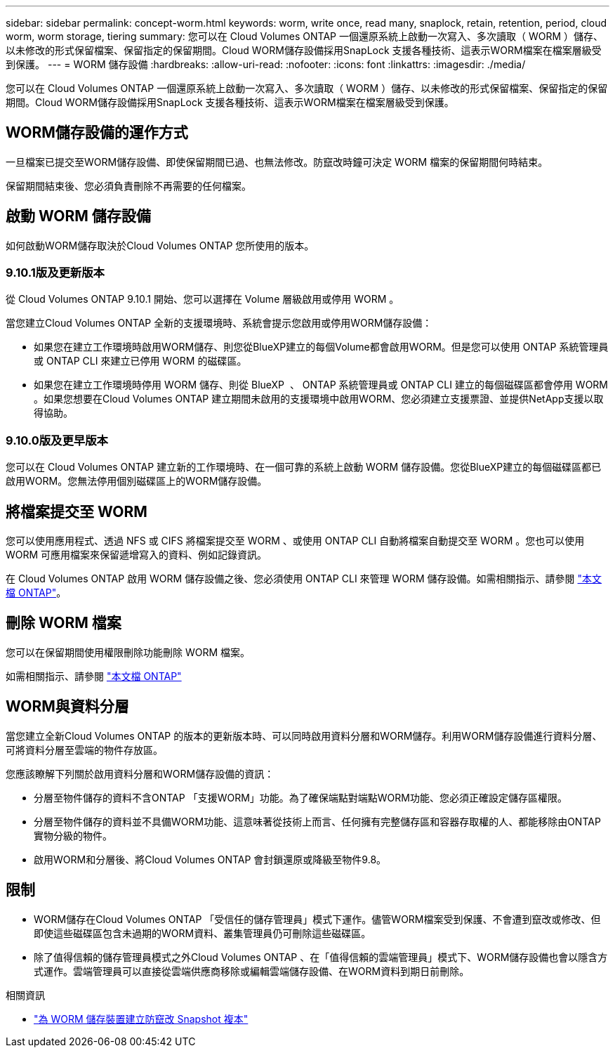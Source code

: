 ---
sidebar: sidebar 
permalink: concept-worm.html 
keywords: worm, write once, read many, snaplock, retain, retention, period, cloud worm, worm storage, tiering 
summary: 您可以在 Cloud Volumes ONTAP 一個還原系統上啟動一次寫入、多次讀取（ WORM ）儲存、以未修改的形式保留檔案、保留指定的保留期間。Cloud WORM儲存設備採用SnapLock 支援各種技術、這表示WORM檔案在檔案層級受到保護。 
---
= WORM 儲存設備
:hardbreaks:
:allow-uri-read: 
:nofooter: 
:icons: font
:linkattrs: 
:imagesdir: ./media/


[role="lead"]
您可以在 Cloud Volumes ONTAP 一個還原系統上啟動一次寫入、多次讀取（ WORM ）儲存、以未修改的形式保留檔案、保留指定的保留期間。Cloud WORM儲存設備採用SnapLock 支援各種技術、這表示WORM檔案在檔案層級受到保護。



== WORM儲存設備的運作方式

一旦檔案已提交至WORM儲存設備、即使保留期間已過、也無法修改。防竄改時鐘可決定 WORM 檔案的保留期間何時結束。

保留期間結束後、您必須負責刪除不再需要的任何檔案。



== 啟動 WORM 儲存設備

如何啟動WORM儲存取決於Cloud Volumes ONTAP 您所使用的版本。



=== 9.10.1版及更新版本

從 Cloud Volumes ONTAP 9.10.1 開始、您可以選擇在 Volume 層級啟用或停用 WORM 。

當您建立Cloud Volumes ONTAP 全新的支援環境時、系統會提示您啟用或停用WORM儲存設備：

* 如果您在建立工作環境時啟用WORM儲存、則您從BlueXP建立的每個Volume都會啟用WORM。但是您可以使用 ONTAP 系統管理員或 ONTAP CLI 來建立已停用 WORM 的磁碟區。
* 如果您在建立工作環境時停用 WORM 儲存、則從 BlueXP  、 ONTAP 系統管理員或 ONTAP CLI 建立的每個磁碟區都會停用 WORM 。如果您想要在Cloud Volumes ONTAP 建立期間未啟用的支援環境中啟用WORM、您必須建立支援票證、並提供NetApp支援以取得協助。




=== 9.10.0版及更早版本

您可以在 Cloud Volumes ONTAP 建立新的工作環境時、在一個可靠的系統上啟動 WORM 儲存設備。您從BlueXP建立的每個磁碟區都已啟用WORM。您無法停用個別磁碟區上的WORM儲存設備。



== 將檔案提交至 WORM

您可以使用應用程式、透過 NFS 或 CIFS 將檔案提交至 WORM 、或使用 ONTAP CLI 自動將檔案自動提交至 WORM 。您也可以使用 WORM 可應用檔案來保留遞增寫入的資料、例如記錄資訊。

在 Cloud Volumes ONTAP 啟用 WORM 儲存設備之後、您必須使用 ONTAP CLI 來管理 WORM 儲存設備。如需相關指示、請參閱 http://docs.netapp.com/ontap-9/topic/com.netapp.doc.pow-arch-con/home.html["本文檔 ONTAP"^]。



== 刪除 WORM 檔案

您可以在保留期間使用權限刪除功能刪除 WORM 檔案。

如需相關指示、請參閱 https://docs.netapp.com/us-en/ontap/snaplock/delete-worm-files-concept.html["本文檔 ONTAP"^]



== WORM與資料分層

當您建立全新Cloud Volumes ONTAP 的版本的更新版本時、可以同時啟用資料分層和WORM儲存。利用WORM儲存設備進行資料分層、可將資料分層至雲端的物件存放區。

您應該瞭解下列關於啟用資料分層和WORM儲存設備的資訊：

* 分層至物件儲存的資料不含ONTAP 「支援WORM」功能。為了確保端點對端點WORM功能、您必須正確設定儲存區權限。
* 分層至物件儲存的資料並不具備WORM功能、這意味著從技術上而言、任何擁有完整儲存區和容器存取權的人、都能移除由ONTAP 實物分級的物件。
* 啟用WORM和分層後、將Cloud Volumes ONTAP 會封鎖還原或降級至物件9.8。




== 限制

* WORM儲存在Cloud Volumes ONTAP 「受信任的儲存管理員」模式下運作。儘管WORM檔案受到保護、不會遭到竄改或修改、但即使這些磁碟區包含未過期的WORM資料、叢集管理員仍可刪除這些磁碟區。
* 除了值得信賴的儲存管理員模式之外Cloud Volumes ONTAP 、在「值得信賴的雲端管理員」模式下、WORM儲存設備也會以隱含方式運作。雲端管理員可以直接從雲端供應商移除或編輯雲端儲存設備、在WORM資料到期日前刪除。


.相關資訊
* link:reference-worm-snaplock.html["為 WORM 儲存裝置建立防竄改 Snapshot 複本"]

